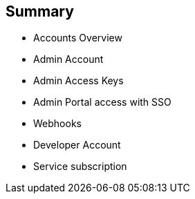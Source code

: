 :noaudio:

:scrollbar:
:data-uri:


== Summary


* Accounts Overview
* Admin Account
* Admin Access Keys
* Admin Portal access with SSO
* Webhooks
* Developer Account
* Service subscription




ifdef::showscript[]

Transcript:

This module provided an introduction to the Account Management of 3scale. The different types of user accounts e.g Provider admin accounts and developer accounts were introduced. Administration tasks for Providers and developers were discussed respectively. We also discussed user management, including user lifecycle, invites, approvals and activation. Managing user mapping through a LDAP is also discussed. 



endif::showscript[]
